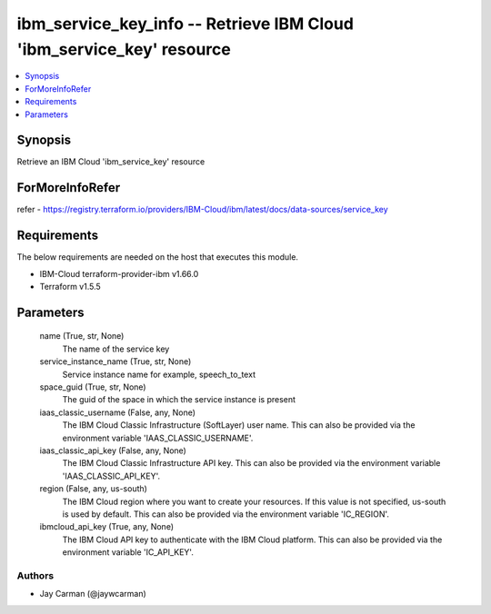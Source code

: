 
ibm_service_key_info -- Retrieve IBM Cloud 'ibm_service_key' resource
=====================================================================

.. contents::
   :local:
   :depth: 1


Synopsis
--------

Retrieve an IBM Cloud 'ibm_service_key' resource


ForMoreInfoRefer
----------------
refer - https://registry.terraform.io/providers/IBM-Cloud/ibm/latest/docs/data-sources/service_key

Requirements
------------
The below requirements are needed on the host that executes this module.

- IBM-Cloud terraform-provider-ibm v1.66.0
- Terraform v1.5.5



Parameters
----------

  name (True, str, None)
    The name of the service key


  service_instance_name (True, str, None)
    Service instance name for example, speech_to_text


  space_guid (True, str, None)
    The guid of the space in which the service instance is present


  iaas_classic_username (False, any, None)
    The IBM Cloud Classic Infrastructure (SoftLayer) user name. This can also be provided via the environment variable 'IAAS_CLASSIC_USERNAME'.


  iaas_classic_api_key (False, any, None)
    The IBM Cloud Classic Infrastructure API key. This can also be provided via the environment variable 'IAAS_CLASSIC_API_KEY'.


  region (False, any, us-south)
    The IBM Cloud region where you want to create your resources. If this value is not specified, us-south is used by default. This can also be provided via the environment variable 'IC_REGION'.


  ibmcloud_api_key (True, any, None)
    The IBM Cloud API key to authenticate with the IBM Cloud platform. This can also be provided via the environment variable 'IC_API_KEY'.













Authors
~~~~~~~

- Jay Carman (@jaywcarman)

